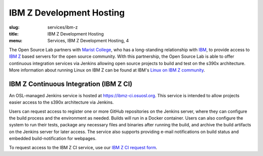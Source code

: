 IBM Z Development Hosting
============================
:slug: services/ibm-z
:title: IBM Z Development Hosting
:menu: Services, IBM Z Development Hosting, 4

The Open Source Lab partners with `Marist College`_, who has a long-standing relationship with
`IBM`_, to provide access to `IBM Z`_ based servers for the open source community.
With this partnership, the Open Source Lab is able to offer continuous integration services via
Jenkins allowing open source projects to build and test on the s390x architecture.
More information about running Linux on IBM Z can be found at IBM's `Linux on IBM Z community`_.

.. _Marist College: http://www.marist.edu/
.. _IBM: https://www.ibm.com/us-en/
.. _IBM Z: https://en.wikipedia.org/wiki/IBM_Z
.. _Linux on IBM Z community: https://www.ibm.com/developerworks/community/groups/community/lozopensource

IBM Z Continuous Integration (IBM Z CI)
~~~~~~~~~~~~~~~~~~~~~~~~~~~~~~~~~~~~~~~
An OSL-managed Jenkins service is hosted at https://ibmz-ci.osuosl.org. This
service is intended to allow projects easier access to the s390x architecture
via Jenkins.

Users can request access to register one or more GitHub repositories on the Jenkins server, where
they can configure the build process and the environment as needed. Builds will run in a Docker
container. Users can also configure the system to run their tests, package any necessary files and
binaries after running the build, and archive the build artifacts on the Jenkins server for later
access. The service also supports providing e-mail notifications on build status and embedded
build-notification for webpages.

To request access to the IBM Z CI service, use our `IBM Z CI request form`_.

.. _IBM Z CI request form: /services/ibm-z/request_ci
